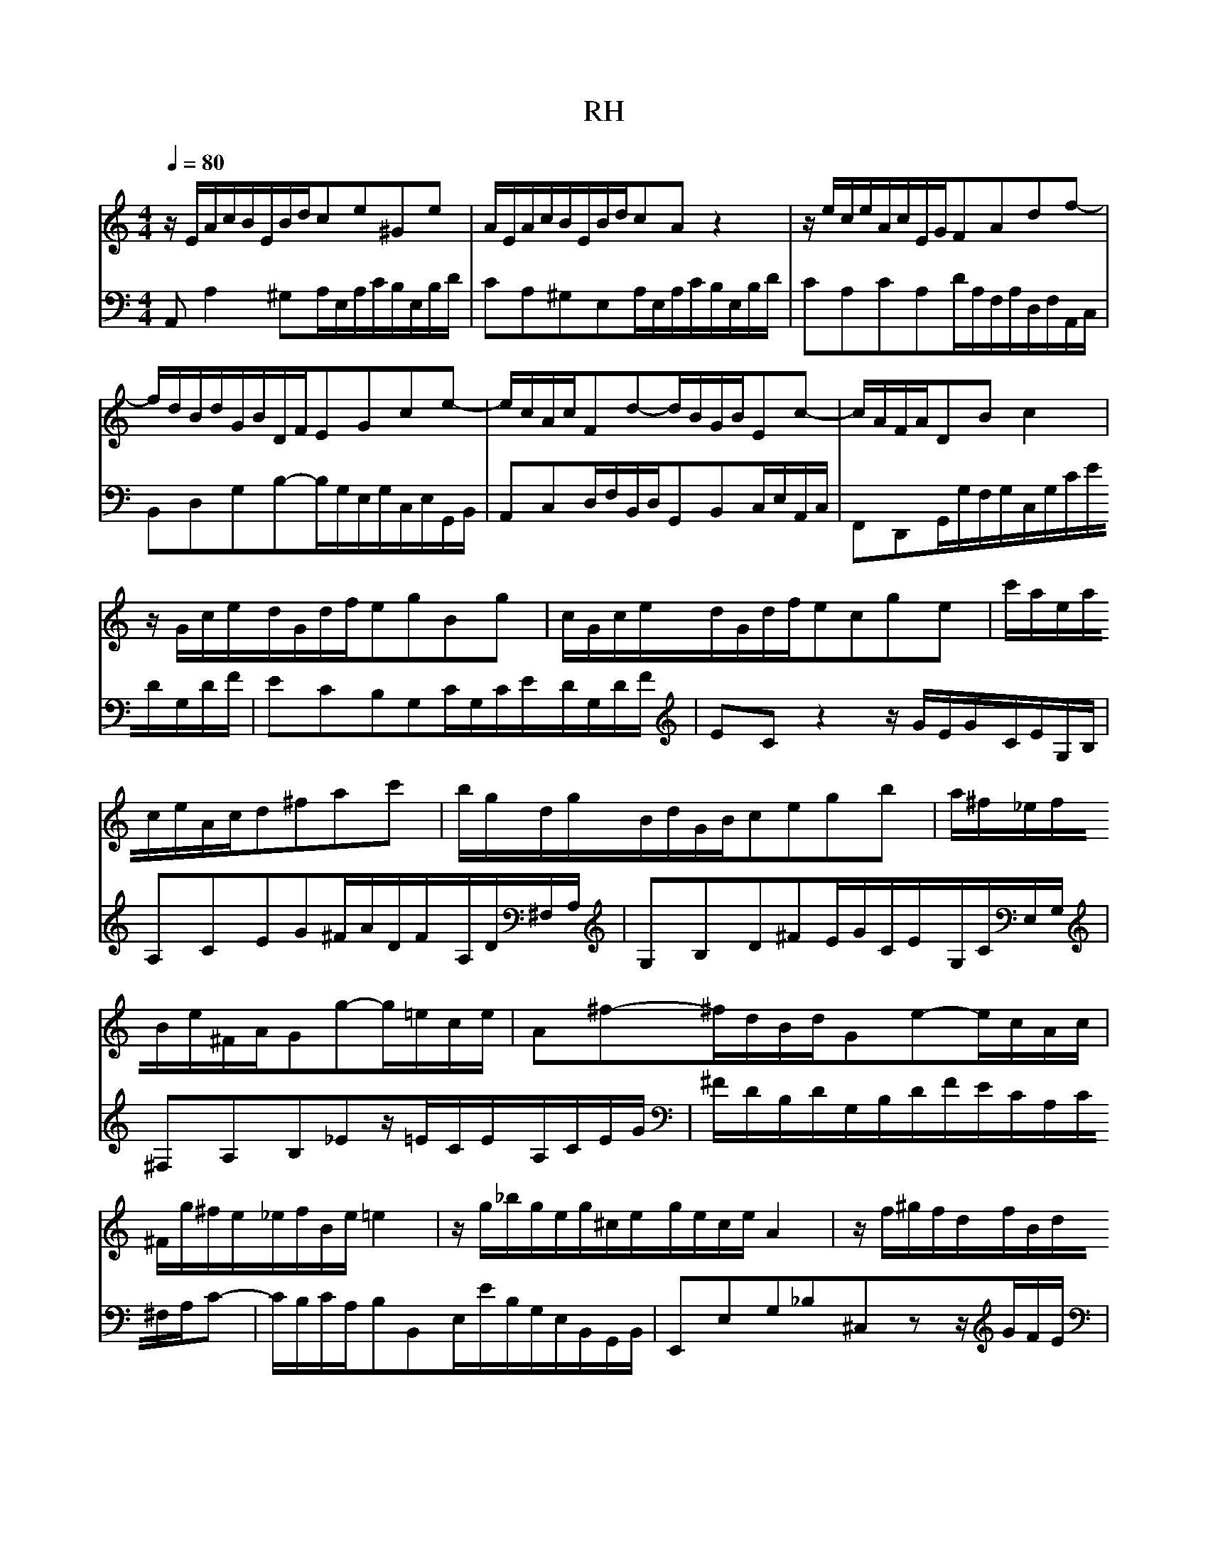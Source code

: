 X:1
T:RH
L:1/8
M:4/4
Q:1/4=80
K:C
V:1
z/E/A/c/B/E/B/d/ce^Ge|A/E/A/c/B/E/B/d/cAz2|z/e/c/e/A/c/E/G/FAdf-|f/d/B/d/G/B/D/F/EGce-|e/c/A/c/Fd-d/B/G/B/Ec-|c/A/F/A/DBc2|z/G/c/e/d/G/d/f/egBg|c/G/c/e/d/G/d/f/ecge|c'/a/e/a/c/e/A/c/d^fac'|b/g/d/g/B/d/G/B/cegb|a/^f/_e/f/B/e/^F/A/Gg-g/=e/c/e/|A^f-^f/d/B/d/Ge-e/c/A/c/|^F/g/^f/e/_e/f/B/e/=e2|z/g/_b/g/e/g/^c/e/g/e/c/e/A2|z/f/^g/f/d/f/B/d/f/d/B/d/G2|z/e/g/e/c/e/A/c/_e/c/A/c/^F2|z/d/f/d/B/d/^G/B/d/B/G/B/E2|z/E/A/c/B/E/B/d/cA^GE|A/c/e/c/A/c/^F/A/c/A/F/A/_E/c/B/A/|^G/B/d/B/G/B/D/F/G/F/D/F/B,/F/E/D/|C/E/A/E/C/E/A,/C/_E/C/A,/C/^F,/C/B,/A,/|^G,B^GEz/E/A/c/B/E/B/d/|c/A/c/e/d/B/d/f/e/c/e/g/f/e/d/c/|B/c/d/e/f/d/^g/d/b/d/c/a/f/d/B/d/|^G/B/c/A/E/A/B/G/A/E/C/E/A,2|
V:2
A,,A,2^G,A,/E,/A,/C/B,/E,/B,/D/|CA,^G,E,A,/E,/A,/C/B,/E,/B,/D/|CA,CA,D/A,/F,/A,/D,/F,/A,,/C,/|B,,D,G,B,-B,/G,/E,/G,/C,/E,/G,,/B,,/|A,,C,D,/F,/B,,/D,/G,,B,,C,/E,/A,,/C,/|F,,D,,G,,/G,/F,/G,/C,/G,/C/E/D/G,/D/F/|ECB,G,C/G,/C/E/D/G,/D/F/|ECz2z/G/E/G/C/E/G,/B,/|A,CEG^F/A/D/F/A,/D/^F,/A,/|G,B,D^FE/G/C/E/G,/C/E,/G,/|^F,A,B,_Ez/=E/C/E/A,/C/E/G/|^F/D/B,/D/G,/B,/D/F/E/C/A,/C/^F,/A,/C-|C/B,/C/A,/B,B,,E,/E/B,/G,/E,/B,,/G,,/B,,/|E,,E,G,_B,^C,zz/G/F/E/|DD,F,^G,B,,zz/F/E/D/|CC,E,^F,A,,zz/E/_E/^C/|B,B,,D,F,^G,,zz/D/C/B,/|CA,^G,E,A,/E,/A,/C/B,/E,/B,/D/|C/E/A/E/C/E/A,/C/^F,/A,/C/A,/F,/A,/_E,/F,/|E,^G,B,G,E,B,,^G,,E,,|A,,C,E,C,A,,C,_E,,z|z/B,/^G,/E,/D,/B,/G,/D,/C,E,^G,,E,|A,,^F,B,,^G,C,A,D,_B,|^G,F,D,B,,^G,,A,,D,,E,,|F,,_E,,=E,,E,A,,4|
